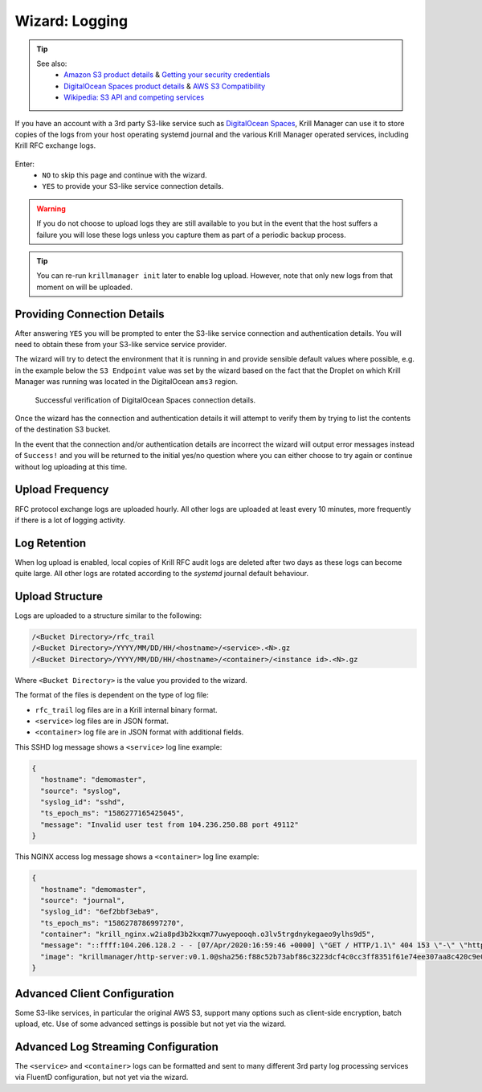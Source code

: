 .. _doc_krill_manager_wizard_logging:

Wizard: Logging
===============

.. Tip::
   See also:
     - `Amazon S3 product details <https://aws.amazon.com/s3/>`_ & `Getting your security credentials <https://docs.aws.amazon.com/general/latest/gr/aws-sec-cred-types.html>`_
     - `DigitalOcean Spaces product details <https://www.digitalocean.com/products/spaces/>`_ & `AWS S3 Compatibility <https://developers.digitalocean.com/documentation/spaces/#aws-s3-compatibility>`_
     - `Wikipedia: S3 API and competing services <https://en.wikipedia.org/w/index.php?title=Amazon_S3&section=7#S3_API_and_competing_services>`_

If you have an account with a 3rd party S3-like service such as
`DigitalOcean Spaces <https://www.digitalocean.com/products/spaces/>`_, Krill
Manager can use it to store copies of the logs from your host operating
systemd journal and the various Krill Manager operated services, including Krill RFC
exchange logs.

.. figure:: img/logging.png
   :alt: Wizard logging page screenshot.

Enter:
  - ``NO`` to skip this page and continue with the wizard.
  - ``YES`` to provide your S3-like service connection details.

.. Warning:: If you do not choose to upload logs they are still available to
             you but in the event that the host suffers a failure you will lose
             these logs unless you capture them as part of a periodic backup
             process.

.. Tip:: You can re-run ``krillmanager init`` later to enable log upload.
         However, note that only new logs from that moment on will be uploaded.

Providing Connection Details
----------------------------

After answering ``YES`` you will be prompted to enter the S3-like service
connection and authentication details. You will need to obtain these from your
S3-like service service provider.

The wizard will try to detect the environment that it is running in and provide
sensible default values where possible, e.g. in the example below the
``S3 Endpoint`` value was set by the wizard based on the fact that the Droplet
on which Krill Manager was running was located in the DigitalOcean ``ams3``
region.

.. figure:: img/logging-conn-details.png
   :alt: Wizard logging page connection details screenshot.

   Successful verification of DigitalOcean Spaces connection details.

Once the wizard has the connection and authentication details it will attempt
to verify them by trying to list the contents of the destination S3 bucket.

In the event that the connection and/or authentication details are incorrect the
wizard will output error messages instead of ``Success!`` and you will be
returned to the initial yes/no question where you can either choose to try
again or continue without log uploading at this time.

Upload Frequency
----------------

RFC protocol exchange logs are uploaded hourly. All other logs are uploaded at
least every 10 minutes, more frequently if there is a lot of logging activity.

Log Retention
-------------

When log upload is enabled, local copies of Krill RFC audit logs are deleted
after two days as these logs can become quite large. All other logs are rotated
according to the `systemd` journal default behaviour.

Upload Structure
----------------

Logs are uploaded to a structure similar to the following:

.. code-block:: bash
 
   /<Bucket Directory>/rfc_trail
   /<Bucket Directory>/YYYY/MM/DD/HH/<hostname>/<service>.<N>.gz
   /<Bucket Directory>/YYYY/MM/DD/HH/<hostname>/<container>/<instance id>.<N>.gz

Where ``<Bucket Directory>`` is the value you provided to the wizard.

The format of the files is dependent on the type of log file:

- ``rfc_trail`` log files are in a Krill internal binary format.
- ``<service>`` log files are in JSON format.
- ``<container>`` log file are in JSON format with additional fields.

This SSHD log message shows a ``<service>`` log line example:

.. code-block:: json

   {
     "hostname": "demomaster",
     "source": "syslog",
     "syslog_id": "sshd",
     "ts_epoch_ms": "1586277165425045",
     "message": "Invalid user test from 104.236.250.88 port 49112"
   }

This NGINX access log message shows a ``<container>`` log line example:

.. code-block:: json

   {
     "hostname": "demomaster",
     "source": "journal",
     "syslog_id": "6ef2bbf3eba9",
     "ts_epoch_ms": "1586278786997270",
     "container": "krill_nginx.w2ia8pd3b2kxqm77uwyepooqh.o3lv5trgdnykegaeo9ylhs9d5",
     "message": "::ffff:104.206.128.2 - - [07/Apr/2020:16:59:46 +0000] \"GET / HTTP/1.1\" 404 153 \"-\" \"https://gdnplus.com:Gather Analyze Provide.\" \"-\"",
     "image": "krillmanager/http-server:v0.1.0@sha256:f88c52b73abf86c3223dcf4c0cc3ff8351f61e74ee307aa8c420c9e0856678f7"
   }

Advanced Client Configuration
-----------------------------

Some S3-like services, in particular the original AWS S3, support many options
such as client-side encryption, batch upload, etc. Use of some advanced
settings is possible but not yet via the wizard.

Advanced Log Streaming Configuration
------------------------------------

The ``<service>`` and ``<container>`` logs can be formatted and sent to many
different 3rd party log processing services via FluentD configuration, but not
yet via the wizard.
